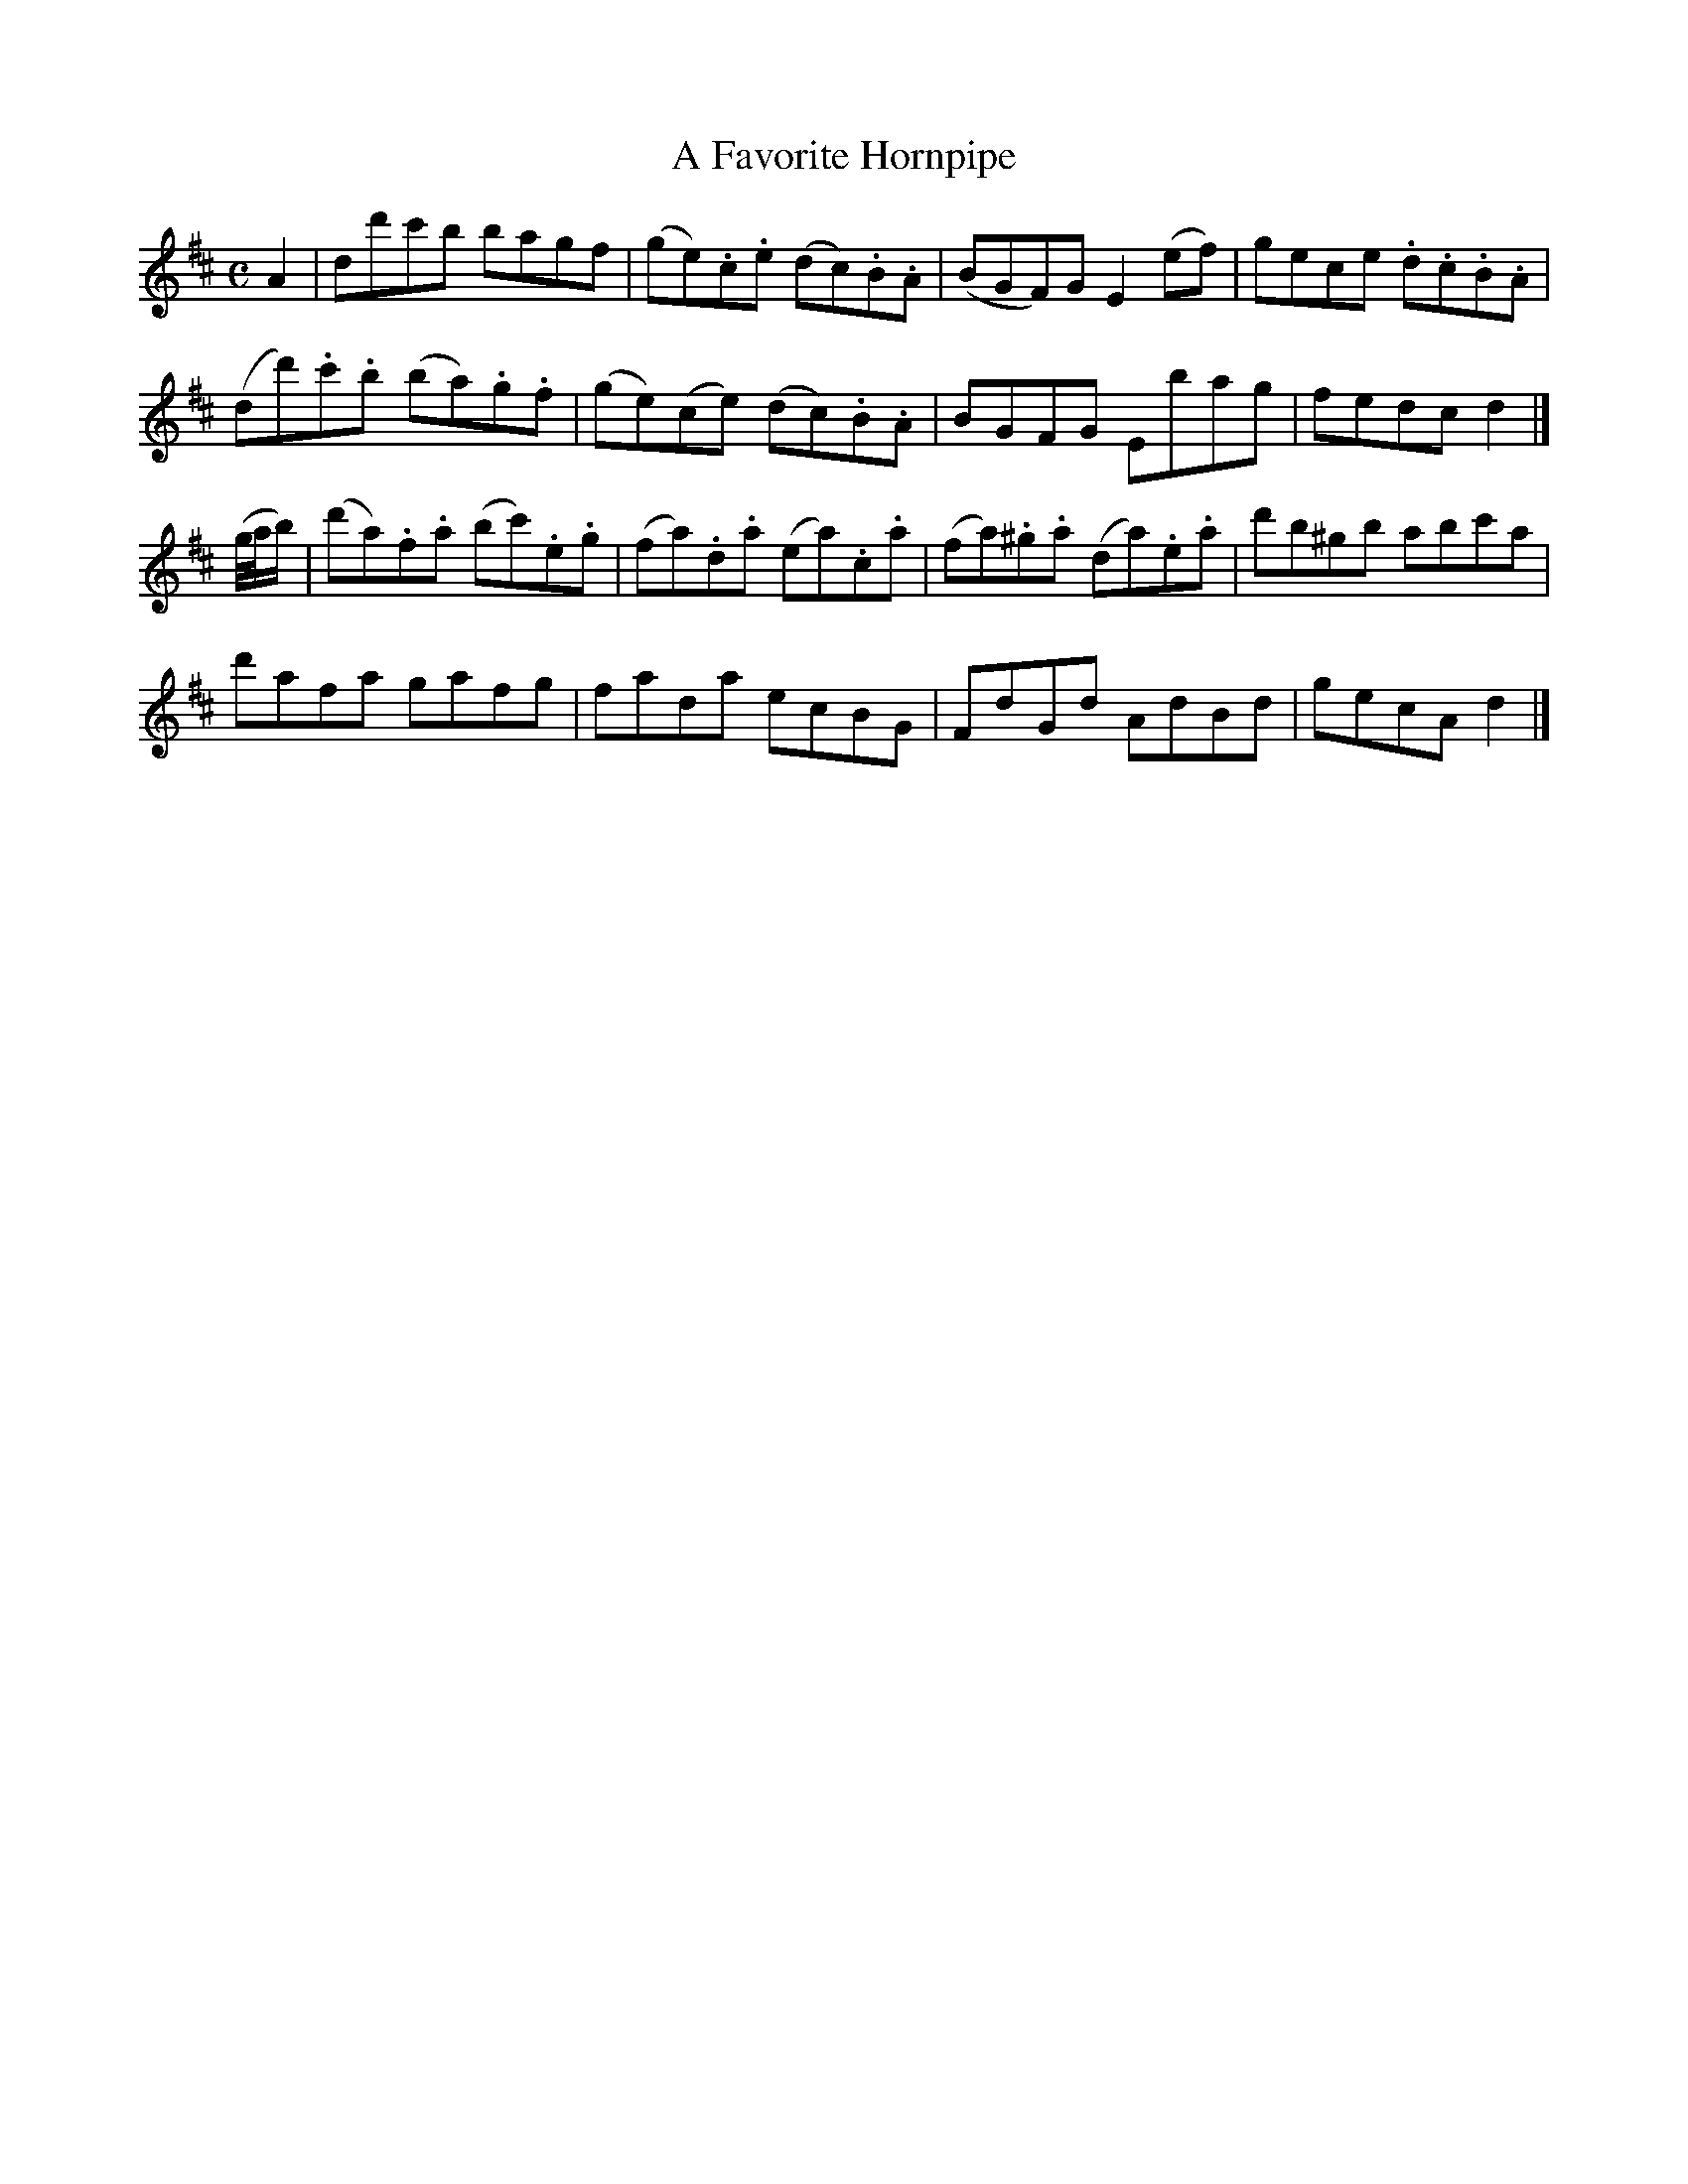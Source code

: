 X: 173
T: A Favorite Hornpipe
R: hornpipe, reel
M: C
L: 1/8
Z: 2012 John Chambers <jc:trillian.mit.edu>
B: J. Anderson "Budget of Strathspeys, Reels and Country Dances" (Early 1800s) p.17 #3
F: http://imslp.org/wiki/Anderson%27s_Budget_of_Strathspeys,_Reels_and_Country_Dances_(Various)
K: D
A2 |\
dd'c'b bagf | (ge).c.e (dc).B.A | (BGF)G E2(ef) | gece .d.c.B.A |
(dd').c'.b (ba).g.f | (ge)(ce) (dc).B.A | BGFG Ebag | fedc d2 |]
(g//a//b/) |\
(d'a).f.a (bc').e.g | (fa).d.a (ea).c.a | (fa).^g.a (da).e.a | d'b^gb abc'a |
d'afa gafg | fada ecBG | FdGd AdBd | gecA d2 |]
